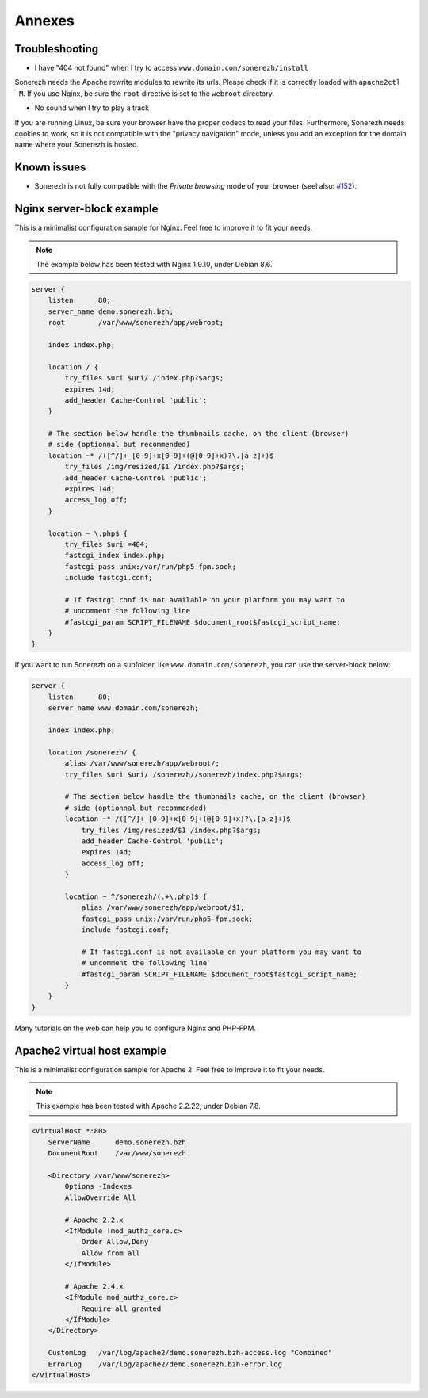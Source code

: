 =======
Annexes
=======

---------------
Troubleshooting
---------------

* I have "404 not found" when I try to access ``www.domain.com/sonerezh/install``

Sonerezh needs the Apache rewrite modules to rewrite its urls. Please check if it is correctly loaded with ``apache2ctl -M``. If you use Nginx, be sure the ``root`` directive is set to the ``webroot`` directory.

* No sound when I try to play a track

If you are running Linux, be sure your browser have the proper codecs to read your files. Furthermore, Sonerezh needs cookies to work, so it is not compatible with the "privacy navigation" mode, unless you add an exception for the domain name where your Sonerezh is hosted.


------------
Known issues
------------

* Sonerezh is not fully compatible with the *Private browsing* mode of your browser (seel also: `#152 <https://github.com/Sonerezh/sonerezh/issues/152>`_).

--------------------------
Nginx server-block example
--------------------------

This is a minimalist configuration sample for Nginx. Feel free to improve it to fit your needs.

.. note:: The example below has been tested with Nginx 1.9.10, under Debian 8.6.

.. code-block:: nginx

    server {
        listen      80;
        server_name demo.sonerezh.bzh;
        root        /var/www/sonerezh/app/webroot;

        index index.php;

        location / {
            try_files $uri $uri/ /index.php?$args;
            expires 14d;
            add_header Cache-Control 'public';
        }

        # The section below handle the thumbnails cache, on the client (browser)
        # side (optionnal but recommended)
        location ~* /([^/]+_[0-9]+x[0-9]+(@[0-9]+x)?\.[a-z]+)$
            try_files /img/resized/$1 /index.php?$args;
            add_header Cache-Control 'public';
            expires 14d;
            access_log off;
        }

        location ~ \.php$ {
            try_files $uri =404;
            fastcgi_index index.php;
            fastcgi_pass unix:/var/run/php5-fpm.sock;
            include fastcgi.conf;

            # If fastcgi.conf is not available on your platform you may want to
            # uncomment the following line
            #fastcgi_param SCRIPT_FILENAME $document_root$fastcgi_script_name;
        }
    }

If you want to run Sonerezh on a subfolder, like ``www.domain.com/sonerezh``, you can use the server-block below:

.. code-block:: nginx

    server {
        listen      80;
        server_name www.domain.com/sonerezh;

        index index.php;

        location /sonerezh/ {
            alias /var/www/sonerezh/app/webroot/;
            try_files $uri $uri/ /sonerezh//sonerezh/index.php?$args;

            # The section below handle the thumbnails cache, on the client (browser)
            # side (optionnal but recommended)
            location ~* /([^/]+_[0-9]+x[0-9]+(@[0-9]+x)?\.[a-z]+)$
                try_files /img/resized/$1 /index.php?$args;
                add_header Cache-Control 'public';
                expires 14d;
                access_log off;
            }

            location ~ ^/sonerezh/(.+\.php)$ {
                alias /var/www/sonerezh/app/webroot/$1;
                fastcgi_pass unix:/var/run/php5-fpm.sock;
                include fastcgi.conf;

                # If fastcgi.conf is not available on your platform you may want to
                # uncomment the following line
                #fastcgi_param SCRIPT_FILENAME $document_root$fastcgi_script_name;
            }
        }
    }

Many tutorials on the web can help you to configure Nginx and PHP-FPM.

----------------------------
Apache2 virtual host example
----------------------------

This is a minimalist configuration sample for Apache 2. Feel free to improve it to fit your needs.

.. note:: This example has been tested with Apache 2.2.22, under Debian 7.8.

.. code-block:: apache

    <VirtualHost *:80>
        ServerName      demo.sonerezh.bzh
        DocumentRoot    /var/www/sonerezh

        <Directory /var/www/sonerezh>
            Options -Indexes
            AllowOverride All

            # Apache 2.2.x
            <IfModule !mod_authz_core.c>
                Order Allow,Deny
                Allow from all
            </IfModule>

            # Apache 2.4.x
            <IfModule mod_authz_core.c>
                Require all granted
            </IfModule>
        </Directory>

        CustomLog   /var/log/apache2/demo.sonerezh.bzh-access.log "Combined"
        ErrorLog    /var/log/apache2/demo.sonerezh.bzh-error.log
    </VirtualHost>
